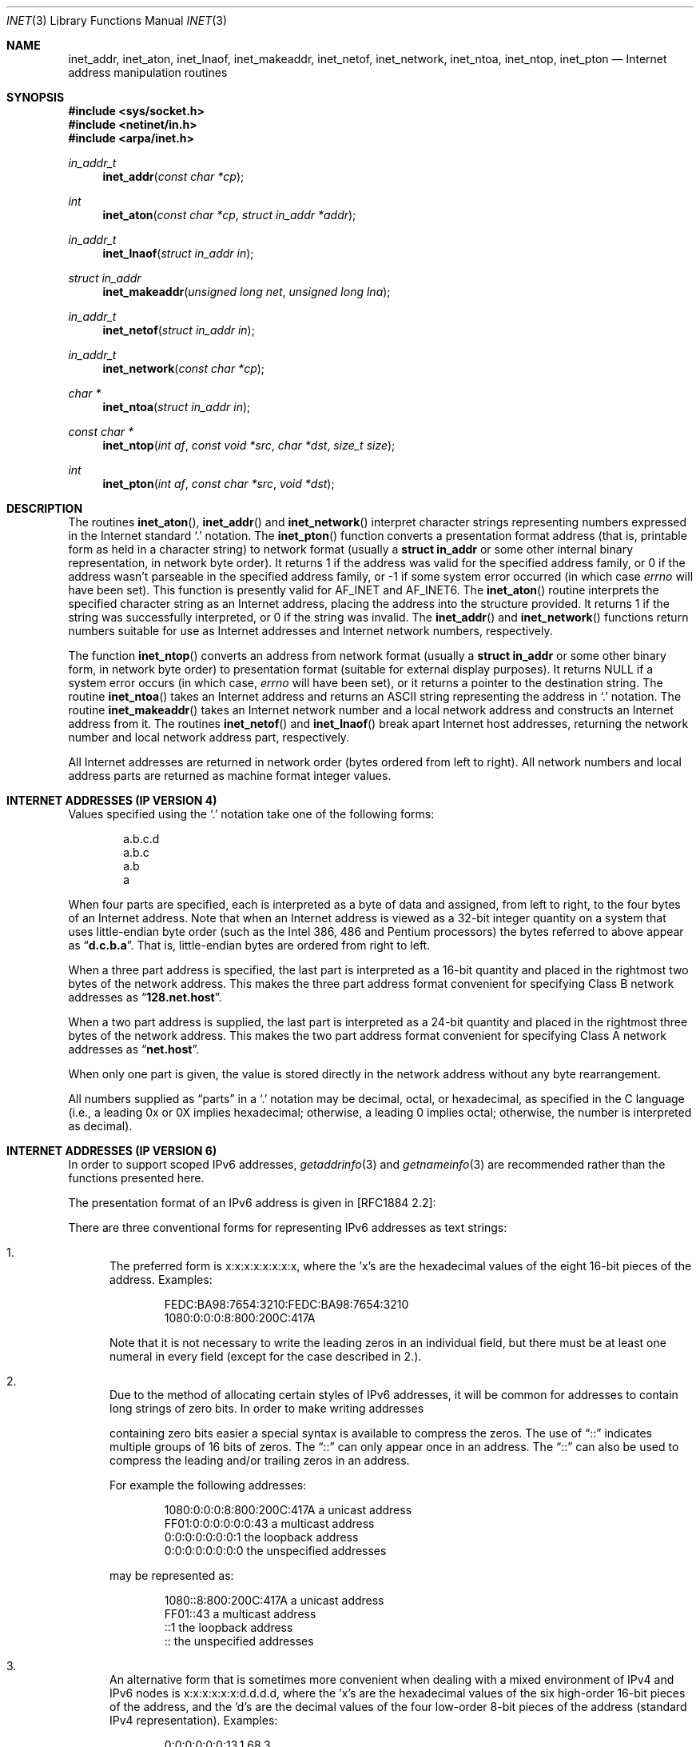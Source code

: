 .\"	$OpenBSD: src/lib/libc/net/inet.3,v 1.13 2001/02/17 23:13:26 pjanzen Exp $
.\"	$NetBSD: inet.3,v 1.7 1997/06/18 02:25:24 lukem Exp $
.\"
.\" Copyright (c) 1983, 1990, 1991, 1993
.\"	The Regents of the University of California.  All rights reserved.
.\"
.\" Redistribution and use in source and binary forms, with or without
.\" modification, are permitted provided that the following conditions
.\" are met:
.\" 1. Redistributions of source code must retain the above copyright
.\"    notice, this list of conditions and the following disclaimer.
.\" 2. Redistributions in binary form must reproduce the above copyright
.\"    notice, this list of conditions and the following disclaimer in the
.\"    documentation and/or other materials provided with the distribution.
.\" 3. All advertising materials mentioning features or use of this software
.\"    must display the following acknowledgement:
.\"	This product includes software developed by the University of
.\"	California, Berkeley and its contributors.
.\" 4. Neither the name of the University nor the names of its contributors
.\"    may be used to endorse or promote products derived from this software
.\"    without specific prior written permission.
.\"
.\" THIS SOFTWARE IS PROVIDED BY THE REGENTS AND CONTRIBUTORS ``AS IS'' AND
.\" ANY EXPRESS OR IMPLIED WARRANTIES, INCLUDING, BUT NOT LIMITED TO, THE
.\" IMPLIED WARRANTIES OF MERCHANTABILITY AND FITNESS FOR A PARTICULAR PURPOSE
.\" ARE DISCLAIMED.  IN NO EVENT SHALL THE REGENTS OR CONTRIBUTORS BE LIABLE
.\" FOR ANY DIRECT, INDIRECT, INCIDENTAL, SPECIAL, EXEMPLARY, OR CONSEQUENTIAL
.\" DAMAGES (INCLUDING, BUT NOT LIMITED TO, PROCUREMENT OF SUBSTITUTE GOODS
.\" OR SERVICES; LOSS OF USE, DATA, OR PROFITS; OR BUSINESS INTERRUPTION)
.\" HOWEVER CAUSED AND ON ANY THEORY OF LIABILITY, WHETHER IN CONTRACT, STRICT
.\" LIABILITY, OR TORT (INCLUDING NEGLIGENCE OR OTHERWISE) ARISING IN ANY WAY
.\" OUT OF THE USE OF THIS SOFTWARE, EVEN IF ADVISED OF THE POSSIBILITY OF
.\" SUCH DAMAGE.
.\"
.\"     @(#)inet.3	8.1 (Berkeley) 6/4/93
.\"
.Dd June 18, 1997
.Dt INET 3
.Os
.Sh NAME
.Nm inet_addr ,
.Nm inet_aton ,
.Nm inet_lnaof ,
.Nm inet_makeaddr ,
.Nm inet_netof ,
.Nm inet_network ,
.Nm inet_ntoa ,
.Nm inet_ntop ,
.Nm inet_pton
.Nd Internet address manipulation routines
.Sh SYNOPSIS
.Fd #include <sys/socket.h>
.Fd #include <netinet/in.h>
.Fd #include <arpa/inet.h>
.Ft in_addr_t
.Fn inet_addr "const char *cp"
.Ft int
.Fn inet_aton "const char *cp" "struct in_addr *addr"
.Ft in_addr_t
.Fn inet_lnaof "struct in_addr in"
.Ft struct in_addr
.Fn inet_makeaddr "unsigned long net" "unsigned long lna"
.Ft in_addr_t
.Fn inet_netof "struct in_addr in"
.Ft in_addr_t
.Fn inet_network "const char *cp"
.Ft char *
.Fn inet_ntoa "struct in_addr in"
.Ft const char *
.Fn inet_ntop "int af" "const void *src" "char *dst" "size_t size"
.Ft int
.Fn inet_pton "int af" "const char *src" "void *dst"
.Sh DESCRIPTION
The routines
.Fn inet_aton ,
.Fn inet_addr
and
.Fn inet_network
interpret character strings representing
numbers expressed in the Internet standard
.Ql \&.
notation.
The
.Fn inet_pton
function converts a presentation format address (that is, printable form
as held in a character string) to network format (usually a
.Li struct in_addr
or some other internal binary representation, in network byte order).
It returns 1 if the address was valid for the specified address family, or
0 if the address wasn't parseable in the specified address family, or \-1
if some system error occurred (in which case
.Va errno
will have been set).
This function is presently valid for
.Dv AF_INET
and
.Dv AF_INET6 .
The
.Fn inet_aton
routine interprets the specified character string as an Internet address,
placing the address into the structure provided.
It returns 1 if the string was successfully interpreted,
or 0 if the string was invalid.
The
.Fn inet_addr
and
.Fn inet_network
functions return numbers suitable for use
as Internet addresses and Internet network
numbers, respectively.
.Pp
The function
.Fn inet_ntop
converts an address from network format (usually a
.Li struct in_addr
or some other binary form, in network byte order) to presentation format
(suitable for external display purposes).
It returns
.Dv NULL
if a system
error occurs (in which case,
.Va errno
will have been set), or it returns a pointer to the destination string.
The routine
.Fn inet_ntoa
takes an Internet address and returns an
.Tn ASCII
string representing the address in
.Ql \&.
notation.
The routine
.Fn inet_makeaddr
takes an Internet network number and a local
network address and constructs an Internet address
from it.
The routines
.Fn inet_netof
and
.Fn inet_lnaof
break apart Internet host addresses, returning
the network number and local network address part,
respectively.
.Pp
All Internet addresses are returned in network
order (bytes ordered from left to right).
All network numbers and local address parts are
returned as machine format integer values.
.Sh INTERNET ADDRESSES (IP VERSION 4)
Values specified using the
.Ql \&.
notation take one
of the following forms:
.Bd -literal -offset indent
a.b.c.d
a.b.c
a.b
a
.Ed
.Pp
When four parts are specified, each is interpreted
as a byte of data and assigned, from left to right,
to the four bytes of an Internet address.
Note that when an Internet address is viewed as a 32-bit
integer quantity on a system that uses little-endian
byte order (such as the
.Tn Intel 386, 486
and
.Tn Pentium
processors) the bytes referred to above appear as
.Dq Li d.c.b.a .
That is, little-endian bytes are ordered from right to left.
.Pp
When a three part address is specified, the last
part is interpreted as a 16-bit quantity and placed
in the rightmost two bytes of the network address.
This makes the three part address format convenient
for specifying Class B network addresses as
.Dq Li 128.net.host .
.Pp
When a two part address is supplied, the last part
is interpreted as a 24-bit quantity and placed in
the rightmost three bytes of the network address.
This makes the two part address format convenient
for specifying Class A network addresses as
.Dq Li net.host .
.Pp
When only one part is given, the value is stored
directly in the network address without any byte
rearrangement.
.Pp
All numbers supplied as
.Dq parts
in a
.Ql \&.
notation
may be decimal, octal, or hexadecimal, as specified
in the C language (i.e., a leading 0x or 0X implies
hexadecimal; otherwise, a leading 0 implies octal;
otherwise, the number is interpreted as decimal).
.Sh INTERNET ADDRESSES (IP VERSION 6)
In order to support scoped IPv6 addresses,
.Xr getaddrinfo 3
and
.Xr getnameinfo 3
are recommended rather than the functions presented here.
.Pp
The presentation format of an IPv6 address is given in [RFC1884 2.2]:
.Pp
There are three conventional forms for representing IPv6 addresses as
text strings:
.Bl -enum
.It
The preferred form is x:x:x:x:x:x:x:x, where the 'x's are the
hexadecimal values of the eight 16-bit pieces of the address.
Examples:
.Bd -literal -offset indent
FEDC:BA98:7654:3210:FEDC:BA98:7654:3210
1080:0:0:0:8:800:200C:417A
.Ed
.Pp
Note that it is not necessary to write the leading zeros in an
individual field, but there must be at least one numeral in
every field (except for the case described in 2.).
.It
Due to the method of allocating certain styles of IPv6
addresses, it will be common for addresses to contain long
strings of zero bits.
In order to make writing addresses
.Pp
containing zero bits easier a special syntax is available to
compress the zeros.
The use of
.Dq \&:\&:
indicates multiple groups
of 16 bits of zeros.
The
.Dq \&:\&:
can only appear once in an
address.
The
.Dq \&:\&:
can also be used to compress the leading and/or trailing zeros in an address.
.Pp
For example the following addresses:
.Bd -literal -offset indent
1080:0:0:0:8:800:200C:417A  a unicast address
FF01:0:0:0:0:0:0:43         a multicast address
0:0:0:0:0:0:0:1             the loopback address
0:0:0:0:0:0:0:0             the unspecified addresses
.Ed
.Pp
may be represented as:
.Bd -literal -offset indent
1080::8:800:200C:417A       a unicast address
FF01::43                    a multicast address
::1                         the loopback address
::                          the unspecified addresses
.Ed
.It
An alternative form that is sometimes more convenient when
dealing with a mixed environment of IPv4 and IPv6 nodes is
x:x:x:x:x:x:d.d.d.d, where the 'x's are the hexadecimal values
of the six high-order 16-bit pieces of the address, and the 'd's
are the decimal values of the four low-order 8-bit pieces of the
address (standard IPv4 representation).
Examples:
.Bd -literal -offset indent
0:0:0:0:0:0:13.1.68.3
0:0:0:0:0:FFFF:129.144.52.38
.Ed
.Pp
or in compressed form:
.Bd -literal -offset indent
::13.1.68.3
::FFFF:129.144.52.38
.Ed
.El
.Sh DIAGNOSTICS
The constant
.Dv INADDR_NONE
is returned by
.Fn inet_addr
and
.Fn inet_network
for malformed requests.
.Sh SEE ALSO
.Xr byteorder 3 ,
.Xr gethostbyname 3 ,
.Xr getnetent 3 ,
.Xr inet_net 3 ,
.Xr hosts 5 ,
.Xr networks 5
.Sh STANDARDS
The
.Nm inet_ntop
and
.Nm inet_pton
functions conforms to the IETF IPv6 BSD API and address formatting
specifications.
Note that
.Nm inet_pton
does not accept 1-, 2-, or 3-part dotted addresses; all four parts
must be specified.
This is a narrower input set than that accepted by
.Nm inet_aton .
.Sh HISTORY
The
.Nm inet_addr ,
.Nm inet_network ,
.Nm inet_makeaddr ,
.Nm inet_lnaof
and
.Nm inet_netof
functions appeared in
.Bx 4.2 .
The
.Nm inet_aton
and
.Nm inet_ntoa
functions appeared in
.Bx 4.3 .
The
.Nm inet_pton
and
.Nm inet_ntop
functions appeared in BIND 4.9.4.
.Sh BUGS
The value
.Dv INADDR_NONE
(0xffffffff) is a valid broadcast address, but
.Fn inet_addr
cannot return that value without indicating failure.
Also,
.Fn inet_addr
should have been designed to return a
.Li struct in_addr .
The newer
.Fn inet_aton
function does not share these problems, and almost all existing code
should be modified to use
.Fn inet_aton
instead.
.Pp
The problem of host byte ordering versus network byte ordering is
confusing.
.Pp
The string returned by
.Fn inet_ntoa
resides in a static memory area.
